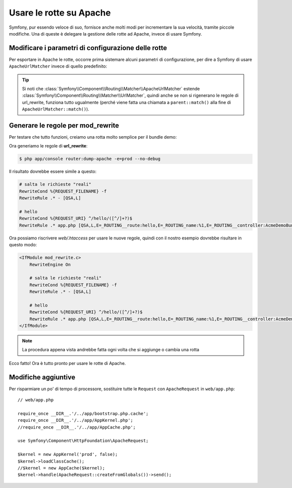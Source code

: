 .. index::
    single: Rotte su Apache

Usare le rotte su Apache
========================

Symfony, pur essendo veloce di suo, fornisce anche molti modi per incrementare la sua velocità,
tramite piccole modifiche. Una di queste è delegare la gestione delle rotte ad Apache, invece di usare Symfony.

Modificare i parametri di configurazione delle rotte
----------------------------------------------------

Per esportare in Apache le rotte, occorre prima sistemare alcuni parametri di configurazione,
per dire a Symfony di usare ``ApacheUrlMatcher`` invece di quello predefinito:

.. configuration-block::

    .. code-block:: yaml

        # app/config/config_prod.yml
        parameters:
            router.options.matcher.cache_class: ~ # disabilita la cache delle rotte
            router.options.matcher_class: Symfony\Component\Routing\Matcher\ApacheUrlMatcher

    .. code-block:: xml

        <!-- app/config/config_prod.xml -->
        <parameters>
            <parameter key="router.options.matcher.cache_class">null</parameter> <!-- disabilita la cache delle rotte -->
            <parameter key="router.options.matcher_class">
                Symfony\Component\Routing\Matcher\ApacheUrlMatcher
            </parameter>
        </parameters>

    .. code-block:: php

        // app/config/config_prod.php
        $container->setParameter('router.options.matcher.cache_class', null); // disabilita la cache delle rotte
        $container->setParameter(
            'router.options.matcher_class',
            'Symfony\Component\Routing\Matcher\ApacheUrlMatcher'
        );

.. tip::

    Si noti che :class:`Symfony\\Component\\Routing\\Matcher\\ApacheUrlMatcher`
    estende :class:`Symfony\\Component\\Routing\\Matcher\\UrlMatcher`, quindi anche se non
    si rigenerano le regole di url_rewrite, funziona tutto ugualmente (perché viene
    fatta una chiamata a ``parent::match()`` alla fine di
    ``ApacheUrlMatcher::match()``). 

Generare le regole per mod_rewrite
----------------------------------

Per testare che tutto funzioni, creiamo una rotta molto semplice per il bundle demo:

.. configuration-block::

    .. code-block:: yaml

        # app/config/routing.yml
        hello:
            pattern:  /hello/{name}
            defaults: { _controller: AcmeDemoBundle:Demo:hello }

    .. code-block:: xml

        <!-- app/config/routing.xml -->
        <route id="hello" pattern="/hello/{name}">
            <default key="_controller">AcmeDemoBundle:Demo:hello</default>
        </route>

    .. code-block:: php

        // app/config/routing.php
        $collection->add('hello', new Route('/hello/{name}', array(
            '_controller' => 'AcmeDemoBundle:Demo:hello',
        )));

Ora generiamo le regole di **url_rewrite**:

.. code-block:: bash

    $ php app/console router:dump-apache -e=prod --no-debug

Il risultato dovrebbe essere simile a questo:

.. code-block:: apache

    # salta le richieste "reali"
    RewriteCond %{REQUEST_FILENAME} -f
    RewriteRule .* - [QSA,L]

    # hello
    RewriteCond %{REQUEST_URI} ^/hello/([^/]+?)$
    RewriteRule .* app.php [QSA,L,E=_ROUTING__route:hello,E=_ROUTING_name:%1,E=_ROUTING__controller:AcmeDemoBundle\:Demo\:hello]

Ora possiamo riscrivere `web/.htaccess` per usare le nuove regole, quindi con il nostro
esempio dovrebbe risultare in questo modo:

.. code-block:: apache

    <IfModule mod_rewrite.c>
        RewriteEngine On

        # salta le richieste "reali"
        RewriteCond %{REQUEST_FILENAME} -f
        RewriteRule .* - [QSA,L]

        # hello
        RewriteCond %{REQUEST_URI} ^/hello/([^/]+?)$
        RewriteRule .* app.php [QSA,L,E=_ROUTING__route:hello,E=_ROUTING_name:%1,E=_ROUTING__controller:AcmeDemoBundle\:Demo\:hello]
    </IfModule>

.. note::

   La procedura appena vista andrebbe fatta ogni volta che si aggiunge o cambia una rotta

Ecco fatto!
Ora è tutto pronto per usare le rotte di Apache.

Modifiche aggiuntive
--------------------

Per risparmiare un po' di tempo di processore, sostituire tutte le ``Request``
con ``ApacheRequest`` in ``web/app.php``::

    // web/app.php

    require_once __DIR__.'/../app/bootstrap.php.cache';
    require_once __DIR__.'/../app/AppKernel.php';
    //require_once __DIR__.'/../app/AppCache.php';

    use Symfony\Component\HttpFoundation\ApacheRequest;

    $kernel = new AppKernel('prod', false);
    $kernel->loadClassCache();
    //$kernel = new AppCache($kernel);
    $kernel->handle(ApacheRequest::createFromGlobals())->send();
